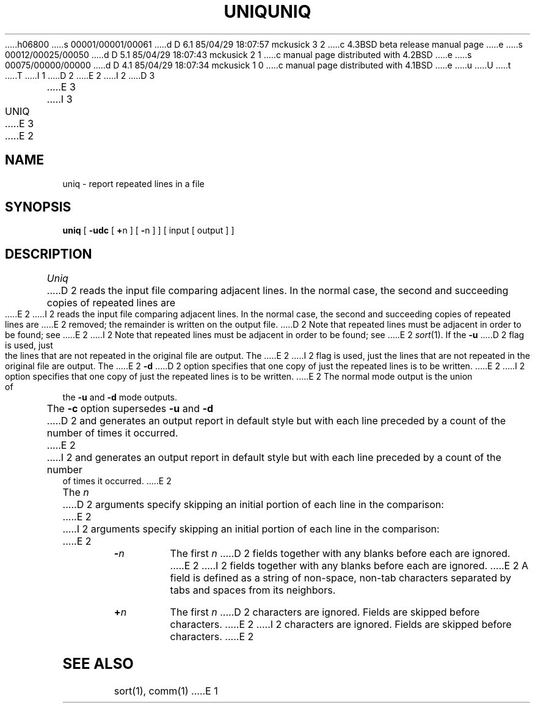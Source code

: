 h06800
s 00001/00001/00061
d D 6.1 85/04/29 18:07:57 mckusick 3 2
c 4.3BSD beta release manual page
e
s 00012/00025/00050
d D 5.1 85/04/29 18:07:43 mckusick 2 1
c manual page distributed with 4.2BSD
e
s 00075/00000/00000
d D 4.1 85/04/29 18:07:34 mckusick 1 0
c manual page distributed with 4.1BSD
e
u
U
t
T
I 1
.\"	%W% (Berkeley) %G%
.\"
D 2
.TH UNIQ 1 
E 2
I 2
D 3
.TH UNIQ 1  "10 February 1983"
E 3
I 3
.TH UNIQ 1 "%Q%"
E 3
E 2
.AT 3
.SH NAME
uniq \- report repeated lines in a file
.SH SYNOPSIS
.B uniq
[
.B \-udc
[
.BR + n
] [
.BR \- n
]
] [ input [ output ] ]
.SH DESCRIPTION
.I Uniq
D 2
reads the input
file comparing adjacent lines.
In the normal case, the second and succeeding copies
of repeated lines are
E 2
I 2
reads the input file comparing adjacent lines.
In the normal case, the second and succeeding copies of repeated lines are
E 2
removed; the remainder is written on the output file.
D 2
Note that repeated lines must be adjacent
in order to be found;
see
E 2
I 2
Note that repeated lines must be adjacent in order to be found; see
E 2
.IR  sort (1).
If the
.B \-u
D 2
flag is used,
just the lines that are not repeated
in the original file are output.
The
E 2
I 2
flag is used, just the lines that are not repeated
in the original file are output.  The
E 2
.B \-d
D 2
option specifies that
one copy of just the repeated lines is to
be written.
E 2
I 2
option specifies that one copy of just the repeated lines is to be written.
E 2
The normal mode output is the union of the
.B \-u
and
.B \-d
mode outputs.
.PP
The
.B \-c
option supersedes
.B \-u
and
.B \-d
D 2
and generates
an output report in default style
but with each line preceded by a count of the
number of times it occurred.
E 2
I 2
and generates an output report in default style
but with each line preceded by a count of the number of times it occurred.
E 2
.PP
The
.I n
D 2
arguments specify skipping an initial portion of each line
in the comparison:
E 2
I 2
arguments specify skipping an initial portion of each line in the comparison:
E 2
.TP 8
.BI \- n
The first
.IR n 
D 2
fields
together with any blanks before each are ignored.
E 2
I 2
fields together with any blanks before each are ignored.
E 2
A field is defined as a string of non-space, non-tab characters
separated by tabs and spaces from its neighbors.
.TP 8
.BI + n
The first
.IR n 
D 2
characters are ignored.
Fields are skipped before characters.
E 2
I 2
characters are ignored.  Fields are skipped before characters.
E 2
.PP
.SH "SEE ALSO"
sort(1), comm(1)
E 1
